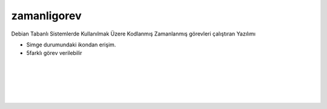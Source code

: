 zamanligorev
============

.. image:: /_static/images/0-uygulama-zamanligorev.svg
  	:width: 100

Debian Tabanlı Sistemlerde Kullanılmak Üzere Kodlanmış Zamanlanmış görevleri çalıştıran Yazılımı

* Simge durumundaki ikondan erişim. 
* 5farklı görev verilebilir

.. image:: /_static/images/1-uygulama-zamanligorev.png
  	:width: 200
  		
|  

.. image:: /_static/images/2-uygulama-zamanligorevl.png
  	:width: 600
  		
|  

.. image:: /_static/images/3-uygulama-zamanligorev.png
  	:width: 600
  		
|  

.. image:: /_static/images/4-uygulama-zamanligorev.png
  	:width: 600

| 

.. image:: /_static/images/5-uygulama-zamanligorev.png
  	:width: 600
  		
| 

.. image:: /_static/images/6-uygulama-zamanligorev.png
  	:width: 600
  		

.. raw:: pdf

   PageBreak
